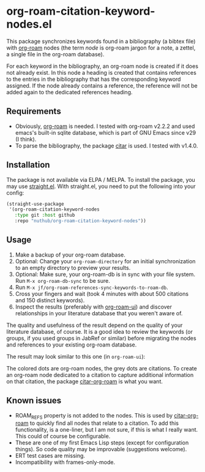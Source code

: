 * org-roam-citation-keyword-nodes.el

This package synchronizes keywords found in a bibliography (a bibtex file) with [[https://www.orgroam.com/][org-roam]] nodes (the term /node/ is org-roam jargon for a note, a zettel, a single file in the org-roam database).

For each keyword in the bibliography, an org-roam node is created if it does not already exist. In this node a heading is created that contains references to the entries in the bibliography that has the corresponding keyword assigned. If the node already contains a reference, the reference will not be added again to the dedicated references heading.

** Requirements

- Obviously, [[https://www.orgroam.com/][org-roam]] is needed. I tested with org-roam v2.2.2 and used emacs's built-in sqlite database, which is part of GNU Emacs since v29 (I think).
- To parse the bibliography, the package [[https://github.com/emacs-citar/citar][citar]] is used. I tested with v1.4.0.

** Installation

The package is not available via ELPA / MELPA. To install the package, you may use [[https://github.com/radian-software/straight.el][straight.el]]. With straight.el, you need to put the following into your config:

#+begin_src emacs-lisp
  (straight-use-package
   '(org-roam-citation-keyword-nodes
     :type git :host github
     :repo "nuthub/org-roam-citation-keyword-nodes"))
#+end_src

# #+begin_src emacs-lisp :tangle yes
#   (use-package org-roam-citation-keyword-nodes
#     :straight (org-roam-citation-keyword-nodes
#   	     :type git :host github
#   	     :repo "nuthub/org-roam-citation-keyword-nodes"))
# #+end_src

** Usage

1. Make a backup of your org-roam database.
2. Optional: Change your ~org-roam-directory~ for an initial synchronization to an empty directory to preview your results.
3. Optional: Make sure, your org-roam-db is in sync with your file system. Run ~M-x org-roam-db-sync~ to be sure.
4. Run ~M-x jf/org-roam-references-sync-keywords-to-roam-db~.
5. Cross your fingers and wait (took 4 minutes with about 500 citations and 150 distinct keywords).
6. Inspect the results (preferably with [[https://github.com/org-roam/org-roam-ui][org-roam-ui]]) and discover relationships in your literature database that you weren't aware of.

The quality and usefulness of the result depend on the quality of your literature database, of course. It is a good idea to review the keywords (or groups, if you used groups in JabRef or similar) before migrating the nodes and references to your existing org-roam database.

The result may look similar to this one (in ~org-roam-ui~):
[[./images/screenshot-2023-12-11.png]]

The colored dots are org-roam nodes, the grey dots are citations. To create an org-roam node dedicated to a citation to capture additional information on that citation, the package [[https://github.com/emacs-citar/citar-org-roam][citar-org-roam]] is what you want.

** Known issues
- ROAM_REFS property is not added to the nodes. This is used by [[https://github.com/emacs-citar/citar-org-roam][citar-org-roam]] to quickly find all nodes that relate to a citation. To add this functionality, is a one-liner, but I am not sure, if this is what I really want. This could of course be configurable.
- These are one of my first Emacs Lisp steps (except for configuration things). So code quality may be improvable (suggestions welcome).
- ERT test cases are missing.
- Incompatibility with frames-only-mode.
